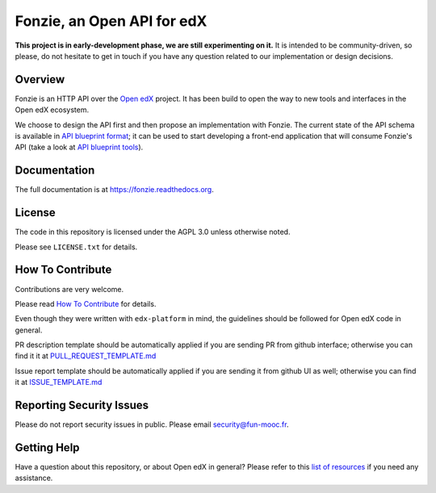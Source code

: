 Fonzie, an Open API for edX
===========================

|pypi-badge| |travis-badge| |codecov-badge| |doc-badge| |pyversions-badge|
|license-badge|

**This project is in early-development phase, we are still experimenting on
it.** It is intended to be community-driven, so please, do not hesitate to get
in touch if you have any question related to our implementation or design
decisions.

Overview
--------

Fonzie is an HTTP API over the `Open edX <https://open.edx.org/>`_ project. It
has been build to open the way to new tools and interfaces in the Open edX
ecosystem.

We choose to design the API first and then propose an implementation with
Fonzie. The current state of the API schema is available in `API blueprint
format <https://github.com/openfun/fonzie/blob/master/fonzie-v1-0.apib>`_; it
can be used to start developing a front-end application that will consume
Fonzie's API (take a look at `API blueprint tools
<https://apiblueprint.org/tools.html>`_).

Documentation
-------------

The full documentation is at https://fonzie.readthedocs.org.

License
-------

The code in this repository is licensed under the AGPL 3.0 unless otherwise
noted.

Please see ``LICENSE.txt`` for details.

How To Contribute
-----------------

Contributions are very welcome.

Please read `How To Contribute
<https://github.com/edx/edx-platform/blob/master/CONTRIBUTING.rst>`_ for
details.

Even though they were written with ``edx-platform`` in mind, the guidelines
should be followed for Open edX code in general.

PR description template should be automatically applied if you are sending PR
from github interface; otherwise you can find it it at `PULL_REQUEST_TEMPLATE.md
<https://github.com/openfun/fonzie/blob/master/.github/PULL_REQUEST_TEMPLATE.md>`_

Issue report template should be automatically applied if you are sending it from
github UI as well; otherwise you can find it at `ISSUE_TEMPLATE.md
<https://github.com/openfun/fonzie/blob/master/.github/ISSUE_TEMPLATE.md>`_

Reporting Security Issues
-------------------------

Please do not report security issues in public. Please email security@fun-mooc.fr.

Getting Help
------------

Have a question about this repository, or about Open edX in general?  Please
refer to this `list of resources`_ if you need any assistance.

.. _list of resources: https://open.edx.org/getting-help


.. |pypi-badge| image:: https://img.shields.io/pypi/v/fonzie.svg
    :target: https://pypi.python.org/pypi/fonzie/
    :alt: PyPI

.. |travis-badge| image:: https://travis-ci.org/openfun/fonzie.svg?branch=master
    :target: https://travis-ci.org/openfun/fonzie
    :alt: Travis

.. |codecov-badge| image:: http://codecov.io/gh/openfun/fonzie/coverage.svg?branch=master
    :target: http://codecov.io/gh/openfun/fonzie?branch=master
    :alt: Codecov

.. |doc-badge| image:: https://readthedocs.org/projects/fonzie/badge/?version=latest
    :target: http://fonzie.readthedocs.io/en/latest/
    :alt: Documentation

.. |pyversions-badge| image:: https://img.shields.io/pypi/pyversions/fonzie.svg
    :target: https://pypi.python.org/pypi/fonzie/
    :alt: Supported Python versions

.. |license-badge| image:: https://img.shields.io/github/license/openfun/fonzie.svg
    :target: https://github.com/openfun/fonzie/blob/master/LICENSE.txt
    :alt: License
